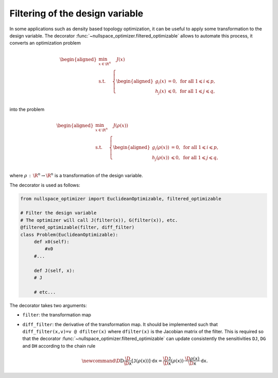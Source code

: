 Filtering of the design variable
--------------------------------
    
In some applications such as density based topology optimization, it can be useful to   
apply some transformation to the design variable. The   
decorator :func:`~nullspace_optimizer.filtered_optimizable` allows to automate this process, it     
converts an optimization problem 
    
.. math::

   \begin{aligned}
       \min_{x\in \R^n}&  \quad J(x)\\
       \textrm{s.t.} & \left\{\begin{aligned}
    g_i(x)&=0, \text{ for all } 1\leqslant i\leqslant p,\\
    h_j(x)  &\leqslant  0, \text{ for all }1\leqslant j \leqslant q,\\ 
           \end{aligned}\right.
   \end{aligned}
    
into the problem

.. math::

   \begin{aligned}
       \min_{x\in \R^n}&  \quad J(\rho(x))\\
       \textrm{s.t.} & \left\{\begin{aligned}
    g_i(\rho(x))&=0, \text{ for all } 1\leqslant i\leqslant p,\\
    h_j(\rho(x))  &\leqslant  0, \text{ for all }1\leqslant j \leqslant q,\\ 
           \end{aligned}\right.
   \end{aligned}
    
where :math:`\rho\,:\,\R^n\to\R^n` is a transformation of the design variable.  
    
The decorator is used as follows: 

.. code:: python    
    
   from nullspace_optimizer import EuclideanOptimizable, filtered_optimizable
        
   # Filter the design variable 
   # The optimizer will call J(filter(x)), G(filter(x)), etc.
   @filtered_optimizable(filter, diff_filter)
   class Problem(EuclideanOptimizable):  
        def x0(self):   
            #x0 
        #...
            
        def J(self, x): 
        # J 
            
        # etc...
    
    
The decorator takes two arguments:  
    
* ``filter``: the transformation map    
* ``diff_filter``: the derivative of the transformation map. It should be implemented such  
  that ``diff_filter(x,v)=v @ dfilter(x)`` where  ``dfilter(x)`` is the Jacobian matrix of the filter.
  This is required so that the decorator :func:`~nullspace_optimizer.filtered_optimizable`  
  can update consistently   
  the sensitivities ``DJ``, ``DG`` and ``DH`` according to the
  chain rule  
    
  .. math::

     \newcommand{\D}{\mathrm{D}}
     \frac{\D}{\D \texttt{x}}[\texttt{J}(\rho(\texttt{x}))]\cdot \texttt{dx} =
     \frac{\D \texttt{J}}{\D \texttt{x}}(\rho(\texttt{x})) \cdot \frac{\D \rho(\texttt{x})}{\D
     \texttt{x}}\cdot \texttt{dx}.
     

